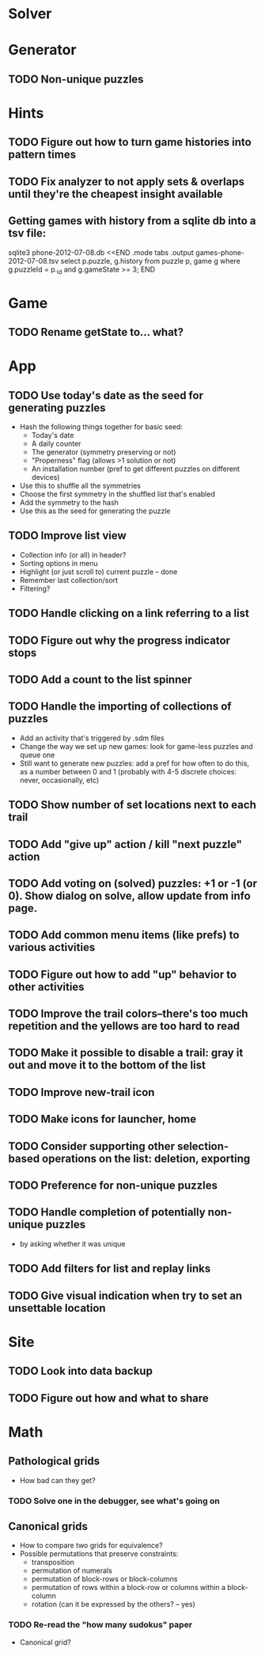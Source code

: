 * Solver

* Generator
** TODO Non-unique puzzles

* Hints
** TODO Figure out how to turn game histories into pattern times
** TODO Fix analyzer to not apply sets & overlaps until they're the cheapest insight available

** Getting games with history from a sqlite db into a tsv file:
sqlite3 phone-2012-07-08.db <<END
.mode tabs
.output games-phone-2012-07-08.tsv
select p.puzzle, g.history from puzzle p, game g where g.puzzleId = p._id and g.gameState >= 3;
END

* Game
** TODO Rename getState to... what?

* App
** TODO Use today's date as the seed for generating puzzles
   - Hash the following things together for basic seed:
     - Today's date
     - A daily counter
     - The generator (symmetry preserving or not)
     - "Properness" flag (allows >1 solution or not)
     - An installation number (pref to get different puzzles on different devices)
   - Use this to shuffle all the symmetries
   - Choose the first symmetry in the shuffled list that's enabled
   - Add the symmetry to the hash
   - Use this as the seed for generating the puzzle
** TODO Improve list view
   - Collection info (or all) in header?
   - Sorting options in menu
   - Highlight (or just scroll to) current puzzle -- done
   - Remember last collection/sort
   - Filtering?
** TODO Handle clicking on a link referring to a list
** TODO Figure out why the progress indicator stops
** TODO Add a count to the list spinner
** TODO Handle the importing of collections of puzzles
   - Add an activity that's triggered by .sdm files
   - Change the way we set up new games: look for game-less puzzles and queue one
   - Still want to generate new puzzles: add a pref for how often to do this, as
     a number between 0 and 1 (probably with 4-5 discrete choices: never,
     occasionally, etc)
** TODO Show number of set locations next to each trail
** TODO Add "give up" action / kill "next puzzle" action
** TODO Add voting on (solved) puzzles: +1 or -1 (or 0).  Show dialog on solve, allow update from info page.
** TODO Add common menu items (like prefs) to various activities
** TODO Figure out how to add "up" behavior to other activities
** TODO Improve the trail colors--there's too much repetition and the yellows are too hard to read
** TODO Make it possible to disable a trail: gray it out and move it to the bottom of the list
** TODO Improve new-trail icon
** TODO Make icons for launcher, home
** TODO Consider supporting other selection-based operations on the list: deletion, exporting

** TODO Preference for non-unique puzzles
** TODO Handle completion of potentially non-unique puzzles
   - by asking whether it was unique

** TODO Add filters for list and replay links

** TODO Give visual indication when try to set an unsettable location

* Site
** TODO Look into data backup
** TODO Figure out how and what to share

* Math
** Pathological grids
   - How bad can they get?
*** TODO Solve one in the debugger, see what's going on

** Canonical grids
   - How to compare two grids for equivalence?
   - Possible permutations that preserve constraints:
     - transposition
     - permutation of numerals
     - permutation of block-rows or block-columns
     - permutation of rows within a block-row or columns within a block-column
     - rotation (can it be expressed by the others? -- yes)
*** TODO Re-read the "how many sudokus" paper
    - Canonical grid?
